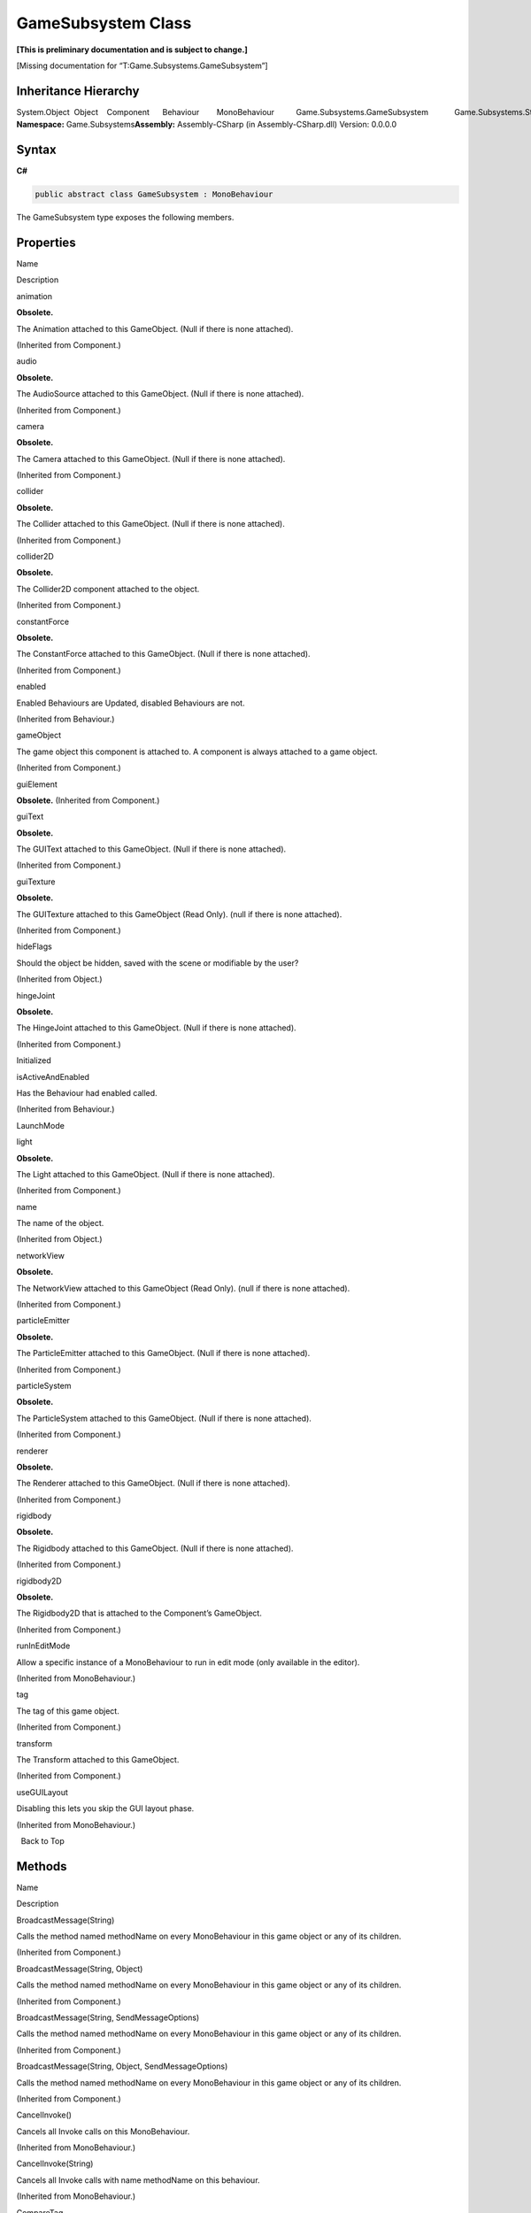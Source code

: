 GameSubsystem Class
===================

**[This is preliminary documentation and is subject to change.]**

[Missing documentation for “T:Game.Subsystems.GameSubsystem”]

Inheritance Hierarchy
---------------------

System.Object  Object    Component      Behaviour        MonoBehaviour          Game.Subsystems.GameSubsystem            Game.Subsystems.SteamSubsystem
**Namespace:** Game.Subsystems\ **Assembly:** Assembly-CSharp (in
Assembly-CSharp.dll) Version: 0.0.0.0

Syntax
------

**C#**\ 

.. code:: c#

   public abstract class GameSubsystem : MonoBehaviour

The GameSubsystem type exposes the following members.

Properties
----------

 

.. raw:: html

   <table>

.. raw:: html

   <tr>

.. raw:: html

   <th>

.. raw:: html

   </th>

.. raw:: html

   <th>

Name

.. raw:: html

   </th>

.. raw:: html

   <th>

Description

.. raw:: html

   </th>

.. raw:: html

   </tr>

.. raw:: html

   <tr>

.. raw:: html

   <td>

|Public property|

.. raw:: html

   </td>

.. raw:: html

   <td>

animation

.. raw:: html

   </td>

.. raw:: html

   <td>

**Obsolete.**

The Animation attached to this GameObject. (Null if there is none
attached).

(Inherited from Component.)

.. raw:: html

   </td>

.. raw:: html

   </tr>

.. raw:: html

   <tr>

.. raw:: html

   <td>

|Public property|

.. raw:: html

   </td>

.. raw:: html

   <td>

audio

.. raw:: html

   </td>

.. raw:: html

   <td>

**Obsolete.**

The AudioSource attached to this GameObject. (Null if there is none
attached).

(Inherited from Component.)

.. raw:: html

   </td>

.. raw:: html

   </tr>

.. raw:: html

   <tr>

.. raw:: html

   <td>

|Public property|

.. raw:: html

   </td>

.. raw:: html

   <td>

camera

.. raw:: html

   </td>

.. raw:: html

   <td>

**Obsolete.**

The Camera attached to this GameObject. (Null if there is none
attached).

(Inherited from Component.)

.. raw:: html

   </td>

.. raw:: html

   </tr>

.. raw:: html

   <tr>

.. raw:: html

   <td>

|Public property|

.. raw:: html

   </td>

.. raw:: html

   <td>

collider

.. raw:: html

   </td>

.. raw:: html

   <td>

**Obsolete.**

The Collider attached to this GameObject. (Null if there is none
attached).

(Inherited from Component.)

.. raw:: html

   </td>

.. raw:: html

   </tr>

.. raw:: html

   <tr>

.. raw:: html

   <td>

|Public property|

.. raw:: html

   </td>

.. raw:: html

   <td>

collider2D

.. raw:: html

   </td>

.. raw:: html

   <td>

**Obsolete.**

The Collider2D component attached to the object.

(Inherited from Component.)

.. raw:: html

   </td>

.. raw:: html

   </tr>

.. raw:: html

   <tr>

.. raw:: html

   <td>

|Public property|

.. raw:: html

   </td>

.. raw:: html

   <td>

constantForce

.. raw:: html

   </td>

.. raw:: html

   <td>

**Obsolete.**

The ConstantForce attached to this GameObject. (Null if there is none
attached).

(Inherited from Component.)

.. raw:: html

   </td>

.. raw:: html

   </tr>

.. raw:: html

   <tr>

.. raw:: html

   <td>

|Public property|

.. raw:: html

   </td>

.. raw:: html

   <td>

enabled

.. raw:: html

   </td>

.. raw:: html

   <td>

Enabled Behaviours are Updated, disabled Behaviours are not.

(Inherited from Behaviour.)

.. raw:: html

   </td>

.. raw:: html

   </tr>

.. raw:: html

   <tr>

.. raw:: html

   <td>

|Public property|

.. raw:: html

   </td>

.. raw:: html

   <td>

gameObject

.. raw:: html

   </td>

.. raw:: html

   <td>

The game object this component is attached to. A component is always
attached to a game object.

(Inherited from Component.)

.. raw:: html

   </td>

.. raw:: html

   </tr>

.. raw:: html

   <tr>

.. raw:: html

   <td>

|Public property|

.. raw:: html

   </td>

.. raw:: html

   <td>

guiElement

.. raw:: html

   </td>

.. raw:: html

   <td>

**Obsolete.** (Inherited from Component.)

.. raw:: html

   </td>

.. raw:: html

   </tr>

.. raw:: html

   <tr>

.. raw:: html

   <td>

|Public property|

.. raw:: html

   </td>

.. raw:: html

   <td>

guiText

.. raw:: html

   </td>

.. raw:: html

   <td>

**Obsolete.**

The GUIText attached to this GameObject. (Null if there is none
attached).

(Inherited from Component.)

.. raw:: html

   </td>

.. raw:: html

   </tr>

.. raw:: html

   <tr>

.. raw:: html

   <td>

|Public property|

.. raw:: html

   </td>

.. raw:: html

   <td>

guiTexture

.. raw:: html

   </td>

.. raw:: html

   <td>

**Obsolete.**

The GUITexture attached to this GameObject (Read Only). (null if there
is none attached).

(Inherited from Component.)

.. raw:: html

   </td>

.. raw:: html

   </tr>

.. raw:: html

   <tr>

.. raw:: html

   <td>

|Public property|

.. raw:: html

   </td>

.. raw:: html

   <td>

hideFlags

.. raw:: html

   </td>

.. raw:: html

   <td>

Should the object be hidden, saved with the scene or modifiable by the
user?

(Inherited from Object.)

.. raw:: html

   </td>

.. raw:: html

   </tr>

.. raw:: html

   <tr>

.. raw:: html

   <td>

|Public property|

.. raw:: html

   </td>

.. raw:: html

   <td>

hingeJoint

.. raw:: html

   </td>

.. raw:: html

   <td>

**Obsolete.**

The HingeJoint attached to this GameObject. (Null if there is none
attached).

(Inherited from Component.)

.. raw:: html

   </td>

.. raw:: html

   </tr>

.. raw:: html

   <tr>

.. raw:: html

   <td>

|Public property|

.. raw:: html

   </td>

.. raw:: html

   <td>

Initialized

.. raw:: html

   </td>

.. raw:: html

   <td />

.. raw:: html

   </tr>

.. raw:: html

   <tr>

.. raw:: html

   <td>

|Public property|

.. raw:: html

   </td>

.. raw:: html

   <td>

isActiveAndEnabled

.. raw:: html

   </td>

.. raw:: html

   <td>

Has the Behaviour had enabled called.

(Inherited from Behaviour.)

.. raw:: html

   </td>

.. raw:: html

   </tr>

.. raw:: html

   <tr>

.. raw:: html

   <td>

|Public property|

.. raw:: html

   </td>

.. raw:: html

   <td>

LaunchMode

.. raw:: html

   </td>

.. raw:: html

   <td />

.. raw:: html

   </tr>

.. raw:: html

   <tr>

.. raw:: html

   <td>

|Public property|

.. raw:: html

   </td>

.. raw:: html

   <td>

light

.. raw:: html

   </td>

.. raw:: html

   <td>

**Obsolete.**

The Light attached to this GameObject. (Null if there is none attached).

(Inherited from Component.)

.. raw:: html

   </td>

.. raw:: html

   </tr>

.. raw:: html

   <tr>

.. raw:: html

   <td>

|Public property|

.. raw:: html

   </td>

.. raw:: html

   <td>

name

.. raw:: html

   </td>

.. raw:: html

   <td>

The name of the object.

(Inherited from Object.)

.. raw:: html

   </td>

.. raw:: html

   </tr>

.. raw:: html

   <tr>

.. raw:: html

   <td>

|Public property|

.. raw:: html

   </td>

.. raw:: html

   <td>

networkView

.. raw:: html

   </td>

.. raw:: html

   <td>

**Obsolete.**

The NetworkView attached to this GameObject (Read Only). (null if there
is none attached).

(Inherited from Component.)

.. raw:: html

   </td>

.. raw:: html

   </tr>

.. raw:: html

   <tr>

.. raw:: html

   <td>

|Public property|

.. raw:: html

   </td>

.. raw:: html

   <td>

particleEmitter

.. raw:: html

   </td>

.. raw:: html

   <td>

**Obsolete.**

The ParticleEmitter attached to this GameObject. (Null if there is none
attached).

(Inherited from Component.)

.. raw:: html

   </td>

.. raw:: html

   </tr>

.. raw:: html

   <tr>

.. raw:: html

   <td>

|Public property|

.. raw:: html

   </td>

.. raw:: html

   <td>

particleSystem

.. raw:: html

   </td>

.. raw:: html

   <td>

**Obsolete.**

The ParticleSystem attached to this GameObject. (Null if there is none
attached).

(Inherited from Component.)

.. raw:: html

   </td>

.. raw:: html

   </tr>

.. raw:: html

   <tr>

.. raw:: html

   <td>

|Public property|

.. raw:: html

   </td>

.. raw:: html

   <td>

renderer

.. raw:: html

   </td>

.. raw:: html

   <td>

**Obsolete.**

The Renderer attached to this GameObject. (Null if there is none
attached).

(Inherited from Component.)

.. raw:: html

   </td>

.. raw:: html

   </tr>

.. raw:: html

   <tr>

.. raw:: html

   <td>

|Public property|

.. raw:: html

   </td>

.. raw:: html

   <td>

rigidbody

.. raw:: html

   </td>

.. raw:: html

   <td>

**Obsolete.**

The Rigidbody attached to this GameObject. (Null if there is none
attached).

(Inherited from Component.)

.. raw:: html

   </td>

.. raw:: html

   </tr>

.. raw:: html

   <tr>

.. raw:: html

   <td>

|Public property|

.. raw:: html

   </td>

.. raw:: html

   <td>

rigidbody2D

.. raw:: html

   </td>

.. raw:: html

   <td>

**Obsolete.**

The Rigidbody2D that is attached to the Component’s GameObject.

(Inherited from Component.)

.. raw:: html

   </td>

.. raw:: html

   </tr>

.. raw:: html

   <tr>

.. raw:: html

   <td>

|Public property|

.. raw:: html

   </td>

.. raw:: html

   <td>

runInEditMode

.. raw:: html

   </td>

.. raw:: html

   <td>

Allow a specific instance of a MonoBehaviour to run in edit mode (only
available in the editor).

(Inherited from MonoBehaviour.)

.. raw:: html

   </td>

.. raw:: html

   </tr>

.. raw:: html

   <tr>

.. raw:: html

   <td>

|Public property|

.. raw:: html

   </td>

.. raw:: html

   <td>

tag

.. raw:: html

   </td>

.. raw:: html

   <td>

The tag of this game object.

(Inherited from Component.)

.. raw:: html

   </td>

.. raw:: html

   </tr>

.. raw:: html

   <tr>

.. raw:: html

   <td>

|Public property|

.. raw:: html

   </td>

.. raw:: html

   <td>

transform

.. raw:: html

   </td>

.. raw:: html

   <td>

The Transform attached to this GameObject.

(Inherited from Component.)

.. raw:: html

   </td>

.. raw:: html

   </tr>

.. raw:: html

   <tr>

.. raw:: html

   <td>

|Public property|

.. raw:: html

   </td>

.. raw:: html

   <td>

useGUILayout

.. raw:: html

   </td>

.. raw:: html

   <td>

Disabling this lets you skip the GUI layout phase.

(Inherited from MonoBehaviour.)

.. raw:: html

   </td>

.. raw:: html

   </tr>

.. raw:: html

   </table>

  Back to Top

Methods
-------

 

.. raw:: html

   <table>

.. raw:: html

   <tr>

.. raw:: html

   <th>

.. raw:: html

   </th>

.. raw:: html

   <th>

Name

.. raw:: html

   </th>

.. raw:: html

   <th>

Description

.. raw:: html

   </th>

.. raw:: html

   </tr>

.. raw:: html

   <tr>

.. raw:: html

   <td>

|Public method|

.. raw:: html

   </td>

.. raw:: html

   <td>

BroadcastMessage(String)

.. raw:: html

   </td>

.. raw:: html

   <td>

Calls the method named methodName on every MonoBehaviour in this game
object or any of its children.

(Inherited from Component.)

.. raw:: html

   </td>

.. raw:: html

   </tr>

.. raw:: html

   <tr>

.. raw:: html

   <td>

|Public method|

.. raw:: html

   </td>

.. raw:: html

   <td>

BroadcastMessage(String, Object)

.. raw:: html

   </td>

.. raw:: html

   <td>

Calls the method named methodName on every MonoBehaviour in this game
object or any of its children.

(Inherited from Component.)

.. raw:: html

   </td>

.. raw:: html

   </tr>

.. raw:: html

   <tr>

.. raw:: html

   <td>

|Public method|

.. raw:: html

   </td>

.. raw:: html

   <td>

BroadcastMessage(String, SendMessageOptions)

.. raw:: html

   </td>

.. raw:: html

   <td>

Calls the method named methodName on every MonoBehaviour in this game
object or any of its children.

(Inherited from Component.)

.. raw:: html

   </td>

.. raw:: html

   </tr>

.. raw:: html

   <tr>

.. raw:: html

   <td>

|Public method|

.. raw:: html

   </td>

.. raw:: html

   <td>

BroadcastMessage(String, Object, SendMessageOptions)

.. raw:: html

   </td>

.. raw:: html

   <td>

Calls the method named methodName on every MonoBehaviour in this game
object or any of its children.

(Inherited from Component.)

.. raw:: html

   </td>

.. raw:: html

   </tr>

.. raw:: html

   <tr>

.. raw:: html

   <td>

|Public method|

.. raw:: html

   </td>

.. raw:: html

   <td>

CancelInvoke()

.. raw:: html

   </td>

.. raw:: html

   <td>

Cancels all Invoke calls on this MonoBehaviour.

(Inherited from MonoBehaviour.)

.. raw:: html

   </td>

.. raw:: html

   </tr>

.. raw:: html

   <tr>

.. raw:: html

   <td>

|Public method|

.. raw:: html

   </td>

.. raw:: html

   <td>

CancelInvoke(String)

.. raw:: html

   </td>

.. raw:: html

   <td>

Cancels all Invoke calls with name methodName on this behaviour.

(Inherited from MonoBehaviour.)

.. raw:: html

   </td>

.. raw:: html

   </tr>

.. raw:: html

   <tr>

.. raw:: html

   <td>

|Public method|

.. raw:: html

   </td>

.. raw:: html

   <td>

CompareTag

.. raw:: html

   </td>

.. raw:: html

   <td>

Is this game object tagged with tag ?

(Inherited from Component.)

.. raw:: html

   </td>

.. raw:: html

   </tr>

.. raw:: html

   <tr>

.. raw:: html

   <td>

|Public method|

.. raw:: html

   </td>

.. raw:: html

   <td>

Equals

.. raw:: html

   </td>

.. raw:: html

   <td>

(Inherited from Object.)

.. raw:: html

   </td>

.. raw:: html

   </tr>

.. raw:: html

   <tr>

.. raw:: html

   <td>

|Public method|

.. raw:: html

   </td>

.. raw:: html

   <td>

GetComponent(Type)

.. raw:: html

   </td>

.. raw:: html

   <td>

Returns the component of Type type if the game object has one attached,
null if it doesn’t.

(Inherited from Component.)

.. raw:: html

   </td>

.. raw:: html

   </tr>

.. raw:: html

   <tr>

.. raw:: html

   <td>

|Public method|

.. raw:: html

   </td>

.. raw:: html

   <td>

GetComponent(String)

.. raw:: html

   </td>

.. raw:: html

   <td>

Returns the component with name type if the game object has one
attached, null if it doesn’t.

(Inherited from Component.)

.. raw:: html

   </td>

.. raw:: html

   </tr>

.. raw:: html

   <tr>

.. raw:: html

   <td>

|Public method|

.. raw:: html

   </td>

.. raw:: html

   <td>

GetComponent``1()

.. raw:: html

   </td>

.. raw:: html

   <td>

(Inherited from Component.)

.. raw:: html

   </td>

.. raw:: html

   </tr>

.. raw:: html

   <tr>

.. raw:: html

   <td>

|Public method|

.. raw:: html

   </td>

.. raw:: html

   <td>

GetComponentInChildren(Type)

.. raw:: html

   </td>

.. raw:: html

   <td>

Returns the component of Type type in the GameObject or any of its
children using depth first search.

(Inherited from Component.)

.. raw:: html

   </td>

.. raw:: html

   </tr>

.. raw:: html

   <tr>

.. raw:: html

   <td>

|Public method|

.. raw:: html

   </td>

.. raw:: html

   <td>

GetComponentInChildren(Type, Boolean)

.. raw:: html

   </td>

.. raw:: html

   <td>

(Inherited from Component.)

.. raw:: html

   </td>

.. raw:: html

   </tr>

.. raw:: html

   <tr>

.. raw:: html

   <td>

|Public method|

.. raw:: html

   </td>

.. raw:: html

   <td>

GetComponentInChildren\ ``1()</td><td> (Inherited from Component.)</td></tr><tr><td>![Public method](media/pubmethod.gif "Public method")</td><td>GetComponentInChildren``\ 1(Boolean)

.. raw:: html

   </td>

.. raw:: html

   <td>

(Inherited from Component.)

.. raw:: html

   </td>

.. raw:: html

   </tr>

.. raw:: html

   <tr>

.. raw:: html

   <td>

|Public method|

.. raw:: html

   </td>

.. raw:: html

   <td>

GetComponentInParent(Type)

.. raw:: html

   </td>

.. raw:: html

   <td>

Returns the component of Type type in the GameObject or any of its
parents.

(Inherited from Component.)

.. raw:: html

   </td>

.. raw:: html

   </tr>

.. raw:: html

   <tr>

.. raw:: html

   <td>

|Public method|

.. raw:: html

   </td>

.. raw:: html

   <td>

GetComponentInParent``1()

.. raw:: html

   </td>

.. raw:: html

   <td>

(Inherited from Component.)

.. raw:: html

   </td>

.. raw:: html

   </tr>

.. raw:: html

   <tr>

.. raw:: html

   <td>

|Public method|

.. raw:: html

   </td>

.. raw:: html

   <td>

GetComponents(Type)

.. raw:: html

   </td>

.. raw:: html

   <td>

Returns all components of Type type in the GameObject.

(Inherited from Component.)

.. raw:: html

   </td>

.. raw:: html

   </tr>

.. raw:: html

   <tr>

.. raw:: html

   <td>

|Public method|

.. raw:: html

   </td>

.. raw:: html

   <td>

GetComponents(Type, List(Component))

.. raw:: html

   </td>

.. raw:: html

   <td>

(Inherited from Component.)

.. raw:: html

   </td>

.. raw:: html

   </tr>

.. raw:: html

   <tr>

.. raw:: html

   <td>

|Public method|

.. raw:: html

   </td>

.. raw:: html

   <td>

GetComponents\ ``1()</td><td> (Inherited from Component.)</td></tr><tr><td>![Public method](media/pubmethod.gif "Public method")</td><td>GetComponents``\ 1(List(UMP))

.. raw:: html

   </td>

.. raw:: html

   <td>

(Inherited from Component.)

.. raw:: html

   </td>

.. raw:: html

   </tr>

.. raw:: html

   <tr>

.. raw:: html

   <td>

|Public method|

.. raw:: html

   </td>

.. raw:: html

   <td>

GetComponentsInChildren(Type)

.. raw:: html

   </td>

.. raw:: html

   <td>

(Inherited from Component.)

.. raw:: html

   </td>

.. raw:: html

   </tr>

.. raw:: html

   <tr>

.. raw:: html

   <td>

|Public method|

.. raw:: html

   </td>

.. raw:: html

   <td>

GetComponentsInChildren(Type, Boolean)

.. raw:: html

   </td>

.. raw:: html

   <td>

Returns all components of Type type in the GameObject or any of its
children.

(Inherited from Component.)

.. raw:: html

   </td>

.. raw:: html

   </tr>

.. raw:: html

   <tr>

.. raw:: html

   <td>

|Public method|

.. raw:: html

   </td>

.. raw:: html

   <td>

GetComponentsInChildren\ ``1()</td><td> (Inherited from Component.)</td></tr><tr><td>![Public method](media/pubmethod.gif "Public method")</td><td>GetComponentsInChildren``\ 1(Boolean)

.. raw:: html

   </td>

.. raw:: html

   <td>

(Inherited from Component.)

.. raw:: html

   </td>

.. raw:: html

   </tr>

.. raw:: html

   <tr>

.. raw:: html

   <td>

|Public method|

.. raw:: html

   </td>

.. raw:: html

   <td>

GetComponentsInChildren\ ``1(List(UMP))</td><td> (Inherited from Component.)</td></tr><tr><td>![Public method](media/pubmethod.gif "Public method")</td><td>GetComponentsInChildren``\ 1(Boolean,
List(UMP))

.. raw:: html

   </td>

.. raw:: html

   <td>

(Inherited from Component.)

.. raw:: html

   </td>

.. raw:: html

   </tr>

.. raw:: html

   <tr>

.. raw:: html

   <td>

|Public method|

.. raw:: html

   </td>

.. raw:: html

   <td>

GetComponentsInParent(Type)

.. raw:: html

   </td>

.. raw:: html

   <td>

(Inherited from Component.)

.. raw:: html

   </td>

.. raw:: html

   </tr>

.. raw:: html

   <tr>

.. raw:: html

   <td>

|Public method|

.. raw:: html

   </td>

.. raw:: html

   <td>

GetComponentsInParent(Type, Boolean)

.. raw:: html

   </td>

.. raw:: html

   <td>

Returns all components of Type type in the GameObject or any of its
parents.

(Inherited from Component.)

.. raw:: html

   </td>

.. raw:: html

   </tr>

.. raw:: html

   <tr>

.. raw:: html

   <td>

|Public method|

.. raw:: html

   </td>

.. raw:: html

   <td>

GetComponentsInParent\ ``1()</td><td> (Inherited from Component.)</td></tr><tr><td>![Public method](media/pubmethod.gif "Public method")</td><td>GetComponentsInParent``\ 1(Boolean)

.. raw:: html

   </td>

.. raw:: html

   <td>

(Inherited from Component.)

.. raw:: html

   </td>

.. raw:: html

   </tr>

.. raw:: html

   <tr>

.. raw:: html

   <td>

|Public method|

.. raw:: html

   </td>

.. raw:: html

   <td>

GetComponentsInParent``1(Boolean, List(UMP))

.. raw:: html

   </td>

.. raw:: html

   <td>

(Inherited from Component.)

.. raw:: html

   </td>

.. raw:: html

   </tr>

.. raw:: html

   <tr>

.. raw:: html

   <td>

|Public method|

.. raw:: html

   </td>

.. raw:: html

   <td>

GetHashCode

.. raw:: html

   </td>

.. raw:: html

   <td>

(Inherited from Object.)

.. raw:: html

   </td>

.. raw:: html

   </tr>

.. raw:: html

   <tr>

.. raw:: html

   <td>

|Public method|

.. raw:: html

   </td>

.. raw:: html

   <td>

GetInstanceID

.. raw:: html

   </td>

.. raw:: html

   <td>

Returns the instance id of the object.

(Inherited from Object.)

.. raw:: html

   </td>

.. raw:: html

   </tr>

.. raw:: html

   <tr>

.. raw:: html

   <td>

|Public method|

.. raw:: html

   </td>

.. raw:: html

   <td>

Invoke

.. raw:: html

   </td>

.. raw:: html

   <td>

Invokes the method methodName in time seconds.

(Inherited from MonoBehaviour.)

.. raw:: html

   </td>

.. raw:: html

   </tr>

.. raw:: html

   <tr>

.. raw:: html

   <td>

|Public method|

.. raw:: html

   </td>

.. raw:: html

   <td>

InvokeRepeating

.. raw:: html

   </td>

.. raw:: html

   <td>

Invokes the method methodName in time seconds, then repeatedly every
repeatRate seconds.

(Inherited from MonoBehaviour.)

.. raw:: html

   </td>

.. raw:: html

   </tr>

.. raw:: html

   <tr>

.. raw:: html

   <td>

|Public method|

.. raw:: html

   </td>

.. raw:: html

   <td>

IsInvoking()

.. raw:: html

   </td>

.. raw:: html

   <td>

Is any invoke pending on this MonoBehaviour?

(Inherited from MonoBehaviour.)

.. raw:: html

   </td>

.. raw:: html

   </tr>

.. raw:: html

   <tr>

.. raw:: html

   <td>

|Public method|

.. raw:: html

   </td>

.. raw:: html

   <td>

IsInvoking(String)

.. raw:: html

   </td>

.. raw:: html

   <td>

Is any invoke on methodName pending?

(Inherited from MonoBehaviour.)

.. raw:: html

   </td>

.. raw:: html

   </tr>

.. raw:: html

   <tr>

.. raw:: html

   <td>

|Public method|

.. raw:: html

   </td>

.. raw:: html

   <td>

OnDisable

.. raw:: html

   </td>

.. raw:: html

   <td />

.. raw:: html

   </tr>

.. raw:: html

   <tr>

.. raw:: html

   <td>

|Public method|

.. raw:: html

   </td>

.. raw:: html

   <td>

OnEnable

.. raw:: html

   </td>

.. raw:: html

   <td />

.. raw:: html

   </tr>

.. raw:: html

   <tr>

.. raw:: html

   <td>

|Public method|

.. raw:: html

   </td>

.. raw:: html

   <td>

SendMessage(String)

.. raw:: html

   </td>

.. raw:: html

   <td>

Calls the method named methodName on every MonoBehaviour in this game
object.

(Inherited from Component.)

.. raw:: html

   </td>

.. raw:: html

   </tr>

.. raw:: html

   <tr>

.. raw:: html

   <td>

|Public method|

.. raw:: html

   </td>

.. raw:: html

   <td>

SendMessage(String, Object)

.. raw:: html

   </td>

.. raw:: html

   <td>

Calls the method named methodName on every MonoBehaviour in this game
object.

(Inherited from Component.)

.. raw:: html

   </td>

.. raw:: html

   </tr>

.. raw:: html

   <tr>

.. raw:: html

   <td>

|Public method|

.. raw:: html

   </td>

.. raw:: html

   <td>

SendMessage(String, SendMessageOptions)

.. raw:: html

   </td>

.. raw:: html

   <td>

Calls the method named methodName on every MonoBehaviour in this game
object.

(Inherited from Component.)

.. raw:: html

   </td>

.. raw:: html

   </tr>

.. raw:: html

   <tr>

.. raw:: html

   <td>

|Public method|

.. raw:: html

   </td>

.. raw:: html

   <td>

SendMessage(String, Object, SendMessageOptions)

.. raw:: html

   </td>

.. raw:: html

   <td>

Calls the method named methodName on every MonoBehaviour in this game
object.

(Inherited from Component.)

.. raw:: html

   </td>

.. raw:: html

   </tr>

.. raw:: html

   <tr>

.. raw:: html

   <td>

|Public method|

.. raw:: html

   </td>

.. raw:: html

   <td>

SendMessageUpwards(String)

.. raw:: html

   </td>

.. raw:: html

   <td>

Calls the method named methodName on every MonoBehaviour in this game
object and on every ancestor of the behaviour.

(Inherited from Component.)

.. raw:: html

   </td>

.. raw:: html

   </tr>

.. raw:: html

   <tr>

.. raw:: html

   <td>

|Public method|

.. raw:: html

   </td>

.. raw:: html

   <td>

SendMessageUpwards(String, Object)

.. raw:: html

   </td>

.. raw:: html

   <td>

Calls the method named methodName on every MonoBehaviour in this game
object and on every ancestor of the behaviour.

(Inherited from Component.)

.. raw:: html

   </td>

.. raw:: html

   </tr>

.. raw:: html

   <tr>

.. raw:: html

   <td>

|Public method|

.. raw:: html

   </td>

.. raw:: html

   <td>

SendMessageUpwards(String, SendMessageOptions)

.. raw:: html

   </td>

.. raw:: html

   <td>

Calls the method named methodName on every MonoBehaviour in this game
object and on every ancestor of the behaviour.

(Inherited from Component.)

.. raw:: html

   </td>

.. raw:: html

   </tr>

.. raw:: html

   <tr>

.. raw:: html

   <td>

|Public method|

.. raw:: html

   </td>

.. raw:: html

   <td>

SendMessageUpwards(String, Object, SendMessageOptions)

.. raw:: html

   </td>

.. raw:: html

   <td>

Calls the method named methodName on every MonoBehaviour in this game
object and on every ancestor of the behaviour.

(Inherited from Component.)

.. raw:: html

   </td>

.. raw:: html

   </tr>

.. raw:: html

   <tr>

.. raw:: html

   <td>

|Public method|

.. raw:: html

   </td>

.. raw:: html

   <td>

Start

.. raw:: html

   </td>

.. raw:: html

   <td />

.. raw:: html

   </tr>

.. raw:: html

   <tr>

.. raw:: html

   <td>

|Public method|

.. raw:: html

   </td>

.. raw:: html

   <td>

StartCoroutine(String)

.. raw:: html

   </td>

.. raw:: html

   <td>

Starts a coroutine named methodName.

(Inherited from MonoBehaviour.)

.. raw:: html

   </td>

.. raw:: html

   </tr>

.. raw:: html

   <tr>

.. raw:: html

   <td>

|Public method|

.. raw:: html

   </td>

.. raw:: html

   <td>

StartCoroutine(IEnumerator)

.. raw:: html

   </td>

.. raw:: html

   <td>

Starts a coroutine.

(Inherited from MonoBehaviour.)

.. raw:: html

   </td>

.. raw:: html

   </tr>

.. raw:: html

   <tr>

.. raw:: html

   <td>

|Public method|

.. raw:: html

   </td>

.. raw:: html

   <td>

StartCoroutine(String, Object)

.. raw:: html

   </td>

.. raw:: html

   <td>

Starts a coroutine named methodName.

(Inherited from MonoBehaviour.)

.. raw:: html

   </td>

.. raw:: html

   </tr>

.. raw:: html

   <tr>

.. raw:: html

   <td>

|Public method|

.. raw:: html

   </td>

.. raw:: html

   <td>

StartCoroutine_Auto

.. raw:: html

   </td>

.. raw:: html

   <td>

**Obsolete.** (Inherited from MonoBehaviour.)

.. raw:: html

   </td>

.. raw:: html

   </tr>

.. raw:: html

   <tr>

.. raw:: html

   <td>

|Public method|

.. raw:: html

   </td>

.. raw:: html

   <td>

StopAllCoroutines

.. raw:: html

   </td>

.. raw:: html

   <td>

Stops all coroutines running on this behaviour.

(Inherited from MonoBehaviour.)

.. raw:: html

   </td>

.. raw:: html

   </tr>

.. raw:: html

   <tr>

.. raw:: html

   <td>

|Public method|

.. raw:: html

   </td>

.. raw:: html

   <td>

StopCoroutine(IEnumerator)

.. raw:: html

   </td>

.. raw:: html

   <td>

Stops the first coroutine named methodName, or the coroutine stored in
routine running on this behaviour.

(Inherited from MonoBehaviour.)

.. raw:: html

   </td>

.. raw:: html

   </tr>

.. raw:: html

   <tr>

.. raw:: html

   <td>

|Public method|

.. raw:: html

   </td>

.. raw:: html

   <td>

StopCoroutine(Coroutine)

.. raw:: html

   </td>

.. raw:: html

   <td>

Stops the first coroutine named methodName, or the coroutine stored in
routine running on this behaviour.

(Inherited from MonoBehaviour.)

.. raw:: html

   </td>

.. raw:: html

   </tr>

.. raw:: html

   <tr>

.. raw:: html

   <td>

|Public method|

.. raw:: html

   </td>

.. raw:: html

   <td>

StopCoroutine(String)

.. raw:: html

   </td>

.. raw:: html

   <td>

Stops the first coroutine named methodName, or the coroutine stored in
routine running on this behaviour.

(Inherited from MonoBehaviour.)

.. raw:: html

   </td>

.. raw:: html

   </tr>

.. raw:: html

   <tr>

.. raw:: html

   <td>

|Public method|

.. raw:: html

   </td>

.. raw:: html

   <td>

ToString

.. raw:: html

   </td>

.. raw:: html

   <td>

Returns the name of the GameObject.

(Inherited from Object.)

.. raw:: html

   </td>

.. raw:: html

   </tr>

.. raw:: html

   <tr>

.. raw:: html

   <td>

|Public method|

.. raw:: html

   </td>

.. raw:: html

   <td>

Update

.. raw:: html

   </td>

.. raw:: html

   <td />

.. raw:: html

   </tr>

.. raw:: html

   </table>

  Back to Top

Fields
------

 

.. raw:: html

   <table>

.. raw:: html

   <tr>

.. raw:: html

   <th>

.. raw:: html

   </th>

.. raw:: html

   <th>

Name

.. raw:: html

   </th>

.. raw:: html

   <th>

Description

.. raw:: html

   </th>

.. raw:: html

   </tr>

.. raw:: html

   <tr>

.. raw:: html

   <td>

|Public field|

.. raw:: html

   </td>

.. raw:: html

   <td>

Descriptor

.. raw:: html

   </td>

.. raw:: html

   <td />

.. raw:: html

   </tr>

.. raw:: html

   </table>

  Back to Top

See Also
--------

Reference
~~~~~~~~~

Game.Subsystems Namespace

.. |Public property| image:: media/pubproperty.gif
.. |Public method| image:: media/pubmethod.gif
.. |Public field| image:: media/pubfield.gif
